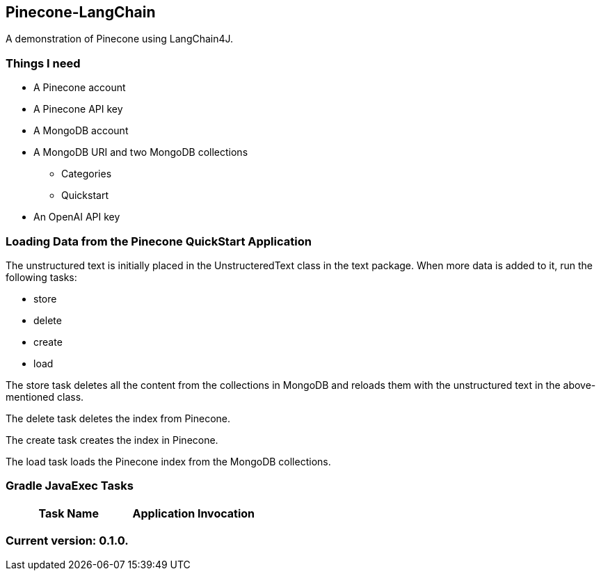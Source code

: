Pinecone-LangChain
------------------

A demonstration of Pinecone using LangChain4J.

Things I need
~~~~~~~~~~~~

* A Pinecone account
* A Pinecone API key
* A MongoDB account
* A MongoDB URI and two MongoDB collections
** Categories
** Quickstart
* An OpenAI API key

Loading Data from the Pinecone QuickStart Application
~~~~~~~~~~~~~~~~~~~~~~~~~~~~~~~~~~~~~~~~~~~~~~~~~~~~~

The unstructured text is initially placed in the UnstructeredText class in the text package. When more data is added to it, run the following tasks:

 - store
 - delete
 - create
 - load

The store task deletes all the content from the collections in MongoDB and reloads them with the unstructured text in the above-mentioned class.

The delete task deletes the index from Pinecone.

The create task creates the index in Pinecone.

The load task loads the Pinecone index from the MongoDB collections.

Gradle JavaExec Tasks
~~~~~~~~~~~~~~~~~~~~~

[options="header"]
|=======================
|Task Name         |Application Invocation
|=======================

Current version: 0.1.0.
~~~~~~~~~~~~~~~~~~~~~~~

